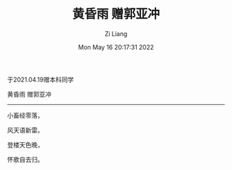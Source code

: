 #+title: 黄昏雨 赠郭亚冲
#+OPTIONS: html-style:nil
#+date: Mon May 16 20:17:31 2022
#+author: Zi Liang
#+email: liangzid@stu.xjtu.edu.cn
#+latex_class: elegantpaper

于2021.04.19赠本科同学

黄昏雨 赠郭亚冲
-----
小畜经零落，

风天语新雷。

登楼天色晚，

怀歌自去归。


